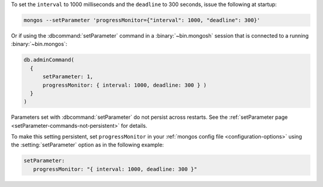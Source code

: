 To set the ``interval`` to 1000 milliseconds and the ``deadline`` 
to 300 seconds, issue the following at startup:

.. code-block:: bash

  mongos --setParameter 'progressMonitor={"interval": 1000, "deadline": 300}'

Or if using the :dbcommand:`setParameter` command in a
:binary:`~bin.mongosh` session that is connected to a running
:binary:`~bin.mongos`:

.. code-block:: javascript

  db.adminCommand( 
    {
        setParameter: 1, 
        progressMonitor: { interval: 1000, deadline: 300 } )
    }
  )

Parameters set with :dbcommand:`setParameter` do not persist across
restarts. See the :ref:`setParameter page 
<setParameter-commands-not-persistent>` for details.

To make this setting persistent, set ``progressMonitor``
in your :ref:`mongos config file <configuration-options>` using the
:setting:`setParameter` option as in the following example:

.. code-block:: yaml

  setParameter:
     progressMonitor: "{ interval: 1000, deadline: 300 }"
